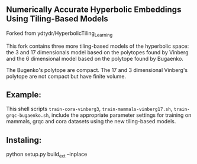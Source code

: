 ** Numerically Accurate Hyperbolic Embeddings Using Tiling-Based Models

Forked from ydtydr/HyperbolicTiling_Learning

This fork contains three more tiling-based models of the hyperbolic space: 
the 3 and 17 dimensionals model based on the polytopes found by Vinberg and the 6 dimensional model based on the polytope found by Bugaenko. 

The Bugenko's polytope are compact.
The 17 and 3 dimensional Vinberg's polytope are not compact but have finite volume.


** Example: 

This shell scripts =train-cora-vinberg3=, =train-mammals-vinberg17.sh=, =train-grqc-bugaenko.sh=, include the appropriate parameter settings for training on mammals, grqc and cora datasets using the new tiling-based models. 

** Instaling: 

python setup.py build_ext --inplace
